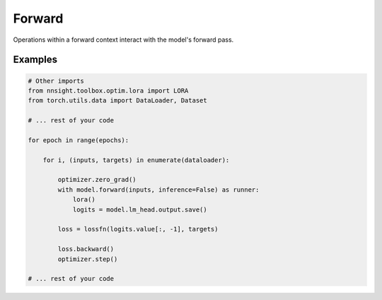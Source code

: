 Forward
=======

Operations within a forward context interact with the model's forward pass. 

.. py:function:: nnsight.models.AbstractModel.forward(inputs: Union[torch.tensor, List], *args, **kwargs) -> Runner

    Function implemented by all nnsight models that returns an instance of the :py:class:`nnsight.contexts.Runner` class.

    :param Union[torch.tensor, List] input: Batch or sequence of tokens in string or tensor format. 


.. py:class:: Runner(model: "AbstractModel", input: Union[torch.tensor, List], *args, inference=False, **kwargs) -> None

    The Runner class orchestrates the execution of the model either for inference or training. 
    It sets up an execution graph and manages inputs, outputs, and interventions during the model run.

    :param model: The model object this runner is for.
    :type model: AbstractModel
    :param Union[torch.tensor, List] input: The input data for the model.
    :param args: Additional arguments for the model.
    :param inference: Whether the model is being run in inference mode. Default is False.
    :type inference: bool
    :param kwargs: Additional keyword arguments for the model.

    .. py:attribute:: model

        The model object this runner is for.

    .. py:attribute:: input

        The input data for the model.

    .. py:attribute:: inference

        Whether the model is being run in inference mode.

    .. py:attribute:: args

        Additional arguments for the model.

    .. py:attribute:: kwargs

        Additional keyword arguments for the model.

    .. py:attribute:: graph

        The execution graph for managing interventions during the model run.

    .. py:attribute:: batch_size

        The current size of the batch being processed.

    .. py:attribute:: prompts

        A list of prompts used by the runner.

    .. py:attribute:: generation_idx

        The current generation index, useful for managing interventions.

    .. py:attribute:: output

        The output of the model after execution.

    .. py:method:: __enter__() -> Runner

        Prepares the runner for a model execution session.

    .. py:method:: __exit__(exc_type, exc_val, exc_tb) -> None

        Cleans up after a model execution session and runs the model with the provided inputs and arguments.

Examples
--------

.. code-block:: python

    # Other imports
    from nnsight.toolbox.optim.lora import LORA
    from torch.utils.data import DataLoader, Dataset

    # ... rest of your code

    for epoch in range(epochs):

        for i, (inputs, targets) in enumerate(dataloader):

            optimizer.zero_grad()
            with model.forward(inputs, inference=False) as runner:
                lora()
                logits = model.lm_head.output.save()

            loss = lossfn(logits.value[:, -1], targets)
            
            loss.backward()
            optimizer.step()

    # ... rest of your code

